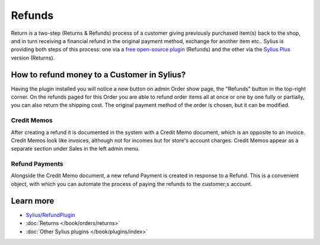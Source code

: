 .. index::
    single: Refunds

.. rst-class:: plugin-feature

Refunds
=======

Return is a two-step (Returns & Refunds) process of a customer giving previously purchased item(s) back to the shop,
and in turn receiving a financial refund in the original payment method, exchange for another item etc..
Sylius is providing both steps of this process: one via a `free open-source plugin <https://github.com/Sylius/RefundPlugin>`_
(Refunds) and the other via the `Sylius Plus <https://sylius.com/plus/>`_ version (Returns).

How to refund money to a Customer in Sylius?
--------------------------------------------

Having the plugin installed you will notice a new button on admin Order show page, the "Refunds" button in the top-right corner.
On the refunds paged for this Order you are able to refund order items all at once or one by one fully or partially,
you can also return the shipping cost. The original payment method of the order is chosen, but it can be modified.

Credit Memos
~~~~~~~~~~~~

After creating a refund it is documented in the system with a Credit Memo document, which is an opposite to an invoice.
Credit Memos look like invoices, although not for incomes but for store's account charges. Credit Memos appear
as a separate section under Sales in the left admin menu.

Refund Payments
~~~~~~~~~~~~~~~

Alongside the Credit Memo document, a new refund Payment is created in response to a Refund. This is a convenient object,
with which you can automate the process of paying the refunds to the customer;s account.

Learn more
----------

* `Sylius/RefundPlugin <https://github.com/Sylius/RefundPlugin>`_
* :doc:`Returns </book/orders/returns>`
* :doc:`Other Sylius plugins </book/plugins/index>`
